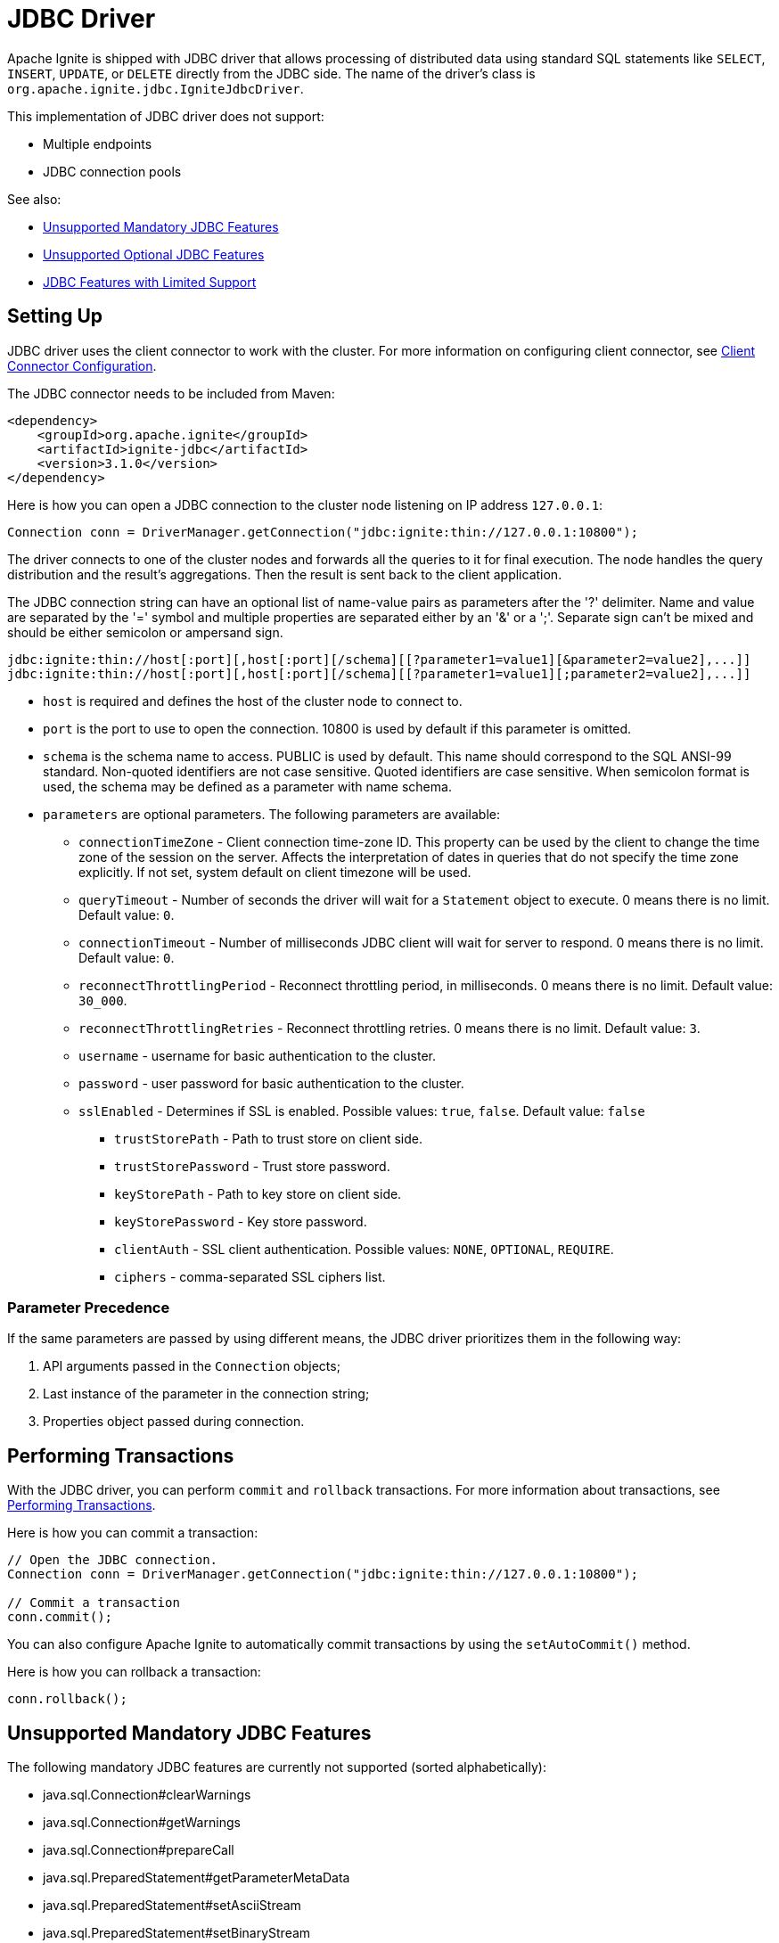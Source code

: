 // Licensed to the Apache Software Foundation (ASF) under one or more
// contributor license agreements.  See the NOTICE file distributed with
// this work for additional information regarding copyright ownership.
// The ASF licenses this file to You under the Apache License, Version 2.0
// (the "License"); you may not use this file except in compliance with
// the License.  You may obtain a copy of the License at
//
// http://www.apache.org/licenses/LICENSE-2.0
//
// Unless required by applicable law or agreed to in writing, software
// distributed under the License is distributed on an "AS IS" BASIS,
// WITHOUT WARRANTIES OR CONDITIONS OF ANY KIND, either express or implied.
// See the License for the specific language governing permissions and
// limitations under the License.
= JDBC Driver

Apache Ignite is shipped with JDBC driver that allows processing of distributed data using standard SQL statements like `SELECT`, `INSERT`, `UPDATE`, or `DELETE` directly from the JDBC side. The name of the driver's class is `org.apache.ignite.jdbc.IgniteJdbcDriver`.

This implementation of JDBC driver does not support:

* Multiple endpoints
* JDBC connection pools

See also:

* <<Unsupported Mandatory JDBC Features>>
* <<Unsupported Optional JDBC Features>>
* <<JDBC Features with Limited Support>>

== Setting Up

JDBC driver uses the client connector to work with the cluster. For more information on configuring client connector, see link:developers-guide/clients/overview#client-connector-configuration[Client Connector Configuration].

The JDBC connector needs to be included from Maven:

[source, xml, subs="attributes,specialchars"]
----
<dependency>
    <groupId>org.apache.ignite</groupId>
    <artifactId>ignite-jdbc</artifactId>
    <version>3.1.0</version>
</dependency>
----

Here is how you can open a JDBC connection to the cluster node listening on IP address `127.0.0.1`:

[source, java]
----
Connection conn = DriverManager.getConnection("jdbc:ignite:thin://127.0.0.1:10800");
----

The driver connects to one of the cluster nodes and forwards all the queries to it for final execution. The node handles the query distribution and the result's aggregations. Then the result is sent back to the client application.

The JDBC connection string can have an optional list of name-value pairs as parameters after the '?' delimiter. Name and value are separated by the '=' symbol and multiple properties are separated either by an '&' or a ';'.
Separate sign can't be mixed and should be either semicolon or ampersand sign.

[source, java]
----
jdbc:ignite:thin://host[:port][,host[:port][/schema][[?parameter1=value1][&parameter2=value2],...]]
jdbc:ignite:thin://host[:port][,host[:port][/schema][[?parameter1=value1][;parameter2=value2],...]]
----

* `host` is required and defines the host of the cluster node to connect to.
* `port` is the port to use to open the connection. 10800 is used by default if this parameter is omitted.
* `schema` is the schema name to access. PUBLIC is used by default. This name should correspond to the SQL ANSI-99 standard. Non-quoted identifiers are not case sensitive. Quoted identifiers are case sensitive. When semicolon format is used, the schema may be defined as a parameter with name schema.
* `parameters` are optional parameters. The following parameters are available:
** `connectionTimeZone` - Client connection time-zone ID. This property can be used by the client to change the time zone of the session on the server. Affects the interpretation of dates in queries that do not specify the time zone explicitly. If not set, system default on client timezone will be used.
** `queryTimeout` - Number of seconds the driver will wait for a `Statement` object to execute. 0 means there is no limit. Default value: `0`.
** `connectionTimeout` - Number of milliseconds JDBC client will wait for server to respond. 0 means there is no limit. Default value: `0`.
** `reconnectThrottlingPeriod` - Reconnect throttling period, in milliseconds. 0 means there is no limit. Default value: `30_000`.
** `reconnectThrottlingRetries` - Reconnect throttling retries. 0 means there is no limit. Default value: `3`.
** `username` - username for basic authentication to the cluster.
** `password` - user password for basic authentication to the cluster.
** `sslEnabled` - Determines if SSL is enabled. Possible values: `true`, `false`. Default value: `false`
*** `trustStorePath` - Path to trust store on client side.
*** `trustStorePassword` - Trust store password.
*** `keyStorePath` - Path to key store on client side.
*** `keyStorePassword` - Key store password.
*** `clientAuth` - SSL client authentication. Possible values: `NONE`, `OPTIONAL`, `REQUIRE`.
*** `ciphers` - comma-separated SSL ciphers list.

=== Parameter Precedence

If the same parameters are passed by using different means, the JDBC driver prioritizes them in the following way:

1. API arguments passed in the `Connection` objects;
2. Last instance of the parameter in the connection string;
3. Properties object passed during connection.

== Performing Transactions

With the JDBC driver, you can  perform `commit` and `rollback` transactions. For more information about transactions, see link:developers-guide/transactions[Performing Transactions].

Here is how you can commit a transaction:

[source, java]
----
// Open the JDBC connection.
Connection conn = DriverManager.getConnection("jdbc:ignite:thin://127.0.0.1:10800");

// Commit a transaction
conn.commit();
----

You can also configure Apache Ignite to automatically commit transactions by using the `setAutoCommit()` method.

Here is how you can rollback a transaction:

[source, java]
----
conn.rollback();
----

== Unsupported Mandatory JDBC Features

The following mandatory JDBC features are currently not supported (sorted alphabetically):

* java.sql.Connection#clearWarnings
* java.sql.Connection#getWarnings
* java.sql.Connection#prepareCall
* java.sql.PreparedStatement#getParameterMetaData
* java.sql.PreparedStatement#setAsciiStream
* java.sql.PreparedStatement#setBinaryStream
* java.sql.PreparedStatement#setCharacterStream
* java.sql.ResultSet#clearWarnings
* java.sql.ResultSet#getAsciiStream
* java.sql.ResultSet#getBinaryStream
* java.sql.ResultSet#getCharacterStream
* java.sql.ResultSet#getWarnings
* java.sql.ResultSet#setFetchDirection
* java.sql.Statement#clearWarnings
* java.sql.Statement#getWarnings
* java.sql.Statement#setEscapeProcessing
* java.sql.Statement#setFetchDirection
* java.sql.Statement#setMaxFieldSize

== Unsupported Optional JDBC Features

The following optional JDBC features are currently not supported (sorted alphabetically):

* java.sql.Connection#createArrayOf
* java.sql.Connection#createBlob
* java.sql.Connection#createClob
* java.sql.Connection#createNClob
* java.sql.Connection#createSQLXML
* java.sql.Connection#createStruct
* java.sql.Connection#getTypeMap
* java.sql.Connection#releaseSavepoint
* java.sql.Connection#setSavepoint
* java.sql.Connection#setTypeMap
* java.sql.Driver#getParentLogger
* java.sql.PreparedStatement#getMetaData
* java.sql.PreparedStatement#setArray
* java.sql.PreparedStatement#setBlob
* java.sql.PreparedStatement#setClob
* java.sql.PreparedStatement#setNCharacterStream
* java.sql.PreparedStatement#setNClob
* java.sql.PreparedStatement#setRef
* java.sql.PreparedStatement#setRowId
* java.sql.PreparedStatement#setSQLXML
* java.sql.PreparedStatement#setUnicodeStream
* java.sql.PreparedStatement#setURL
* java.sql.ResultSet#cancelRowUpdates
* java.sql.ResultSet#deleteRow
* java.sql.ResultSet#getArray
* java.sql.ResultSet#getBlob
* java.sql.ResultSet#getClob
* java.sql.ResultSet#getNCharacterStream
* java.sql.ResultSet#getNClob
* java.sql.ResultSet#getRef
* java.sql.ResultSet#getRowId
* java.sql.ResultSet#getSQLXML
* java.sql.ResultSet#getUnicodeStream
* java.sql.ResultSet#insertRow
* java.sql.ResultSet#moveToInsertRow
* java.sql.ResultSet#refreshRow
* java.sql.ResultSet#updateArray
* java.sql.ResultSet#updateAsciiStream
* java.sql.ResultSet#updateBigDecimal
* java.sql.ResultSet#updateBinaryStream
* java.sql.ResultSet#updateBlob
* java.sql.ResultSet#updateBoolean
* java.sql.ResultSet#updateByte
* java.sql.ResultSet#updateBytes
* java.sql.ResultSet#updateCharacterStream
* java.sql.ResultSet#updateClob
* java.sql.ResultSet#updateDate
* java.sql.ResultSet#updateDouble
* java.sql.ResultSet#updateFloat
* java.sql.ResultSet#updateInt
* java.sql.ResultSet#updateLong
* java.sql.ResultSet#updateNCharacterStream
* java.sql.ResultSet#updateNClob
* java.sql.ResultSet#updateNString
* java.sql.ResultSet#updateNull
* java.sql.ResultSet#updateObject
* java.sql.ResultSet#updateRef
* java.sql.ResultSet#updateRow
* java.sql.ResultSet#updateRowId
* java.sql.ResultSet#updateShort
* java.sql.ResultSet#updateSQLXML
* java.sql.ResultSet#updateString
* java.sql.ResultSet#updateTime
* java.sql.ResultSet#updateTimestamp
* java.sql.Statement#getGeneratedKeys
* java.sql.Statement#setCursorName
* java.sql.Statement#setPoolable

== JDBC Features with Limited Support

The following JDBC features are supported only in specific cases:

[cols="1,3",opts="header", stripes=none]
|======
|Feature|Supported Cases
|java.sql.Connection#prepareStatement| autoGeneratedKeys=Statement.NO_GENERATED_KEYS, resultSetType=ResultSet.TYPE_FORWARD_ONLY, resultSetConcurrency=ResultSet.CONCUR_READ_ONLY, null or empty columnIndexes, and null or empty columnNames.
|java.sql.Connection#rollback| Without savepoint.
|java.sql.Statement#execute| autoGeneratedKeys=Statement.NO_GENERATED_KEYS, null or empty columnIndexes, and null or empty columnNames.
|java.sql.Statement#executeUpdate| autoGeneratedKeys=Statement.NO_GENERATED_KEYS, null or empty columnIndexes, and null or empty columnNames.
|java.sql.Statement#getMoreResults| current=Statement.CLOSE_CURRENT_RESULT.
|======